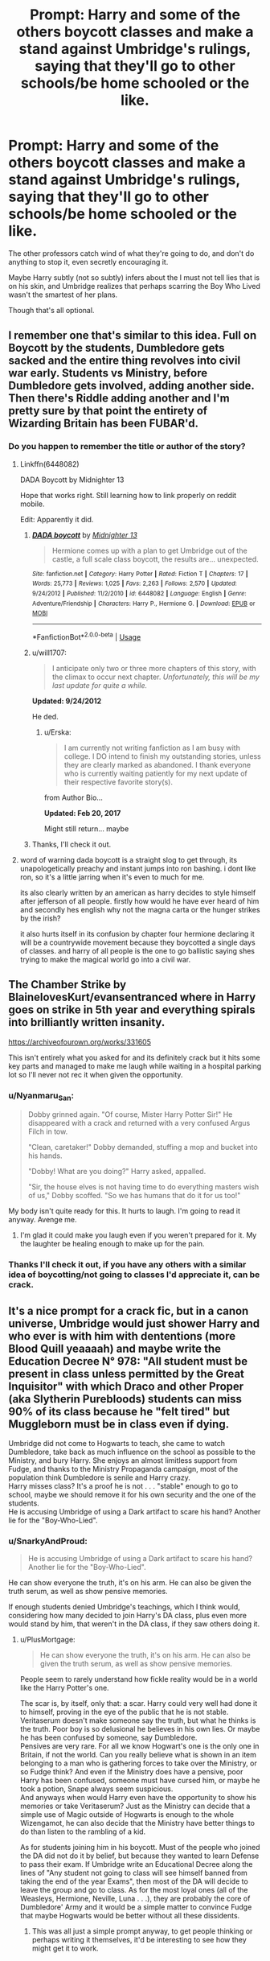 #+TITLE: Prompt: Harry and some of the others boycott classes and make a stand against Umbridge's rulings, saying that they'll go to other schools/be home schooled or the like.

* Prompt: Harry and some of the others boycott classes and make a stand against Umbridge's rulings, saying that they'll go to other schools/be home schooled or the like.
:PROPERTIES:
:Author: SnarkyAndProud
:Score: 47
:DateUnix: 1587843130.0
:DateShort: 2020-Apr-26
:FlairText: Prompt
:END:
The other professors catch wind of what they're going to do, and don't do anything to stop it, even secretly encouraging it.

Maybe Harry subtly (not so subtly) infers about the I must not tell lies that is on his skin, and Umbridge realizes that perhaps scarring the Boy Who Lived wasn't the smartest of her plans.

Though that's all optional.


** I remember one that's similar to this idea. Full on Boycott by the students, Dumbledore gets sacked and the entire thing revolves into civil war early. Students vs Ministry, before Dumbledore gets involved, adding another side. Then there's Riddle adding another and I'm pretty sure by that point the entirety of Wizarding Britain has been FUBAR'd.
:PROPERTIES:
:Author: LSMediator
:Score: 12
:DateUnix: 1587851269.0
:DateShort: 2020-Apr-26
:END:

*** Do you happen to remember the title or author of the story?
:PROPERTIES:
:Author: SnarkyAndProud
:Score: 4
:DateUnix: 1587851638.0
:DateShort: 2020-Apr-26
:END:

**** Linkffn(6448082)

DADA Boycott by Midnighter 13

Hope that works right. Still learning how to link properly on reddit mobile.

Edit: Apparently it did.
:PROPERTIES:
:Author: LSMediator
:Score: 6
:DateUnix: 1587851788.0
:DateShort: 2020-Apr-26
:END:

***** [[https://www.fanfiction.net/s/6448082/1/][*/DADA boycott/*]] by [[https://www.fanfiction.net/u/2216649/Midnighter-13][/Midnighter 13/]]

#+begin_quote
  Hermione comes up with a plan to get Umbridge out of the castle, a full scale class boycott, the results are... unexpected.
#+end_quote

^{/Site/:} ^{fanfiction.net} ^{*|*} ^{/Category/:} ^{Harry} ^{Potter} ^{*|*} ^{/Rated/:} ^{Fiction} ^{T} ^{*|*} ^{/Chapters/:} ^{17} ^{*|*} ^{/Words/:} ^{25,773} ^{*|*} ^{/Reviews/:} ^{1,025} ^{*|*} ^{/Favs/:} ^{2,263} ^{*|*} ^{/Follows/:} ^{2,570} ^{*|*} ^{/Updated/:} ^{9/24/2012} ^{*|*} ^{/Published/:} ^{11/2/2010} ^{*|*} ^{/id/:} ^{6448082} ^{*|*} ^{/Language/:} ^{English} ^{*|*} ^{/Genre/:} ^{Adventure/Friendship} ^{*|*} ^{/Characters/:} ^{Harry} ^{P.,} ^{Hermione} ^{G.} ^{*|*} ^{/Download/:} ^{[[http://www.ff2ebook.com/old/ffn-bot/index.php?id=6448082&source=ff&filetype=epub][EPUB]]} ^{or} ^{[[http://www.ff2ebook.com/old/ffn-bot/index.php?id=6448082&source=ff&filetype=mobi][MOBI]]}

--------------

*FanfictionBot*^{2.0.0-beta} | [[https://github.com/tusing/reddit-ffn-bot/wiki/Usage][Usage]]
:PROPERTIES:
:Author: FanfictionBot
:Score: 5
:DateUnix: 1587851806.0
:DateShort: 2020-Apr-26
:END:


***** u/will1707:
#+begin_quote
  I anticipate only two or three more chapters of this story, with the climax to occur next chapter. /Unfortunately, this will be my last update for quite a while./
#+end_quote

*Updated: 9/24/2012*

He ded.
:PROPERTIES:
:Author: will1707
:Score: 10
:DateUnix: 1587868635.0
:DateShort: 2020-Apr-26
:END:

****** u/Erska:
#+begin_quote
  I am currently not writing fanfiction as I am busy with college. I DO intend to finish my outstanding stories, unless they are clearly marked as abandoned. I thank everyone who is currently waiting patiently for my next update of their respective favorite story(s).
#+end_quote

from Author Bio...

*Updated: Feb 20, 2017*

Might still return... maybe
:PROPERTIES:
:Author: Erska
:Score: 3
:DateUnix: 1587888834.0
:DateShort: 2020-Apr-26
:END:


***** Thanks, I'll check it out.
:PROPERTIES:
:Author: SnarkyAndProud
:Score: 2
:DateUnix: 1587852831.0
:DateShort: 2020-Apr-26
:END:


**** word of warning dada boycott is a straight slog to get through, its unapologetically preachy and instant jumps into ron bashing. i dont like ron, so it's a little jarring when it's even to much for me.

its also clearly written by an american as harry decides to style himself after jefferson of all people. firstly how would he have ever heard of him and secondly hes english why not the magna carta or the hunger strikes by the irish?

it also hurts itself in its confusion by chapter four hermione declaring it will be a countrywide movement because they boycotted a single days of classes. and harry of all people is the one to go ballistic saying shes trying to make the magical world go into a civil war.
:PROPERTIES:
:Author: ArkonWarlock
:Score: 3
:DateUnix: 1587969989.0
:DateShort: 2020-Apr-27
:END:


** The Chamber Strike by BlainelovesKurt/evansentranced where in Harry goes on strike in 5th year and everything spirals into brilliantly written insanity.

[[https://archiveofourown.org/works/331605]]

This isn't entirely what you asked for and its definitely crack but it hits some key parts and managed to make me laugh while waiting in a hospital parking lot so I'll never not rec it when given the opportunity.
:PROPERTIES:
:Author: ItCouldAllBeForNot
:Score: 12
:DateUnix: 1587852544.0
:DateShort: 2020-Apr-26
:END:

*** u/Nyanmaru_San:
#+begin_quote
  Dobby grinned again. "Of course, Mister Harry Potter Sir!" He disappeared with a crack and returned with a very confused Argus Filch in tow.

  "Clean, caretaker!" Dobby demanded, stuffing a mop and bucket into his hands.

  "Dobby! What are you doing?" Harry asked, appalled.

  "Sir, the house elves is not having time to do everything masters wish of us," Dobby scoffed. "So we has humans that do it for us too!"
#+end_quote

My body isn't quite ready for this. It hurts to laugh. I'm going to read it anyway. Avenge me.
:PROPERTIES:
:Author: Nyanmaru_San
:Score: 13
:DateUnix: 1587858090.0
:DateShort: 2020-Apr-26
:END:

**** I'm glad it could make you laugh even if you weren't prepared for it. My the laughter be healing enough to make up for the pain.
:PROPERTIES:
:Author: ItCouldAllBeForNot
:Score: 7
:DateUnix: 1587870120.0
:DateShort: 2020-Apr-26
:END:


*** Thanks I'll check it out, if you have any others with a similar idea of boycotting/not going to classes I'd appreciate it, can be crack.
:PROPERTIES:
:Author: SnarkyAndProud
:Score: 6
:DateUnix: 1587852811.0
:DateShort: 2020-Apr-26
:END:


** It's a nice prompt for a crack fic, but in a canon universe, Umbridge would just shower Harry and who ever is with him with dententions (more Blood Quill yeaaaah) and maybe write the Education Decree N° 978: "All student must be present in class unless permitted by the Great Inquisitor" with which Draco and other Proper (aka Slytherin Purebloods) students can miss 90% of its class because he "felt tired" but Muggleborn must be in class even if dying.

Umbridge did not come to Hogwarts to teach, she came to watch Dumbledore, take back as much influence on the school as possible to the Ministry, and bury Harry. She enjoys an almost limitless support from Fudge, and thanks to the Ministry Propaganda campaign, most of the population think Dumbledore is senile and Harry crazy.\\
Harry misses class? It's a proof he is not . . . "stable" enough to go to school, maybe we should remove it for his own security and the one of the students.\\
He is accusing Umbridge of using a Dark artifact to scare his hand? Another lie for the "Boy-Who-Lied".
:PROPERTIES:
:Author: PlusMortgage
:Score: 4
:DateUnix: 1587879916.0
:DateShort: 2020-Apr-26
:END:

*** u/SnarkyAndProud:
#+begin_quote
  He is accusing Umbridge of using a Dark artifact to scare his hand? Another lie for the "Boy-Who-Lied".
#+end_quote

He can show everyone the truth, it's on his arm. He can also be given the truth serum, as well as show pensive memories.

If enough students denied Umbridge's teachings, which I think would, considering how many decided to join Harry's DA class, plus even more would stand by him, that weren't in the DA class, if they saw others doing it.
:PROPERTIES:
:Author: SnarkyAndProud
:Score: 5
:DateUnix: 1587884675.0
:DateShort: 2020-Apr-26
:END:

**** u/PlusMortgage:
#+begin_quote
  He can show everyone the truth, it's on his arm. He can also be given the truth serum, as well as show pensive memories.
#+end_quote

People seem to rarely understand how fickle reality would be in a world like the Harry Potter's one.

The scar is, by itself, only that: a scar. Harry could very well had done it to himself, proving in the eye of the public that he is not stable.\\
Veritaserum doesn't make someone say the truth, but what he thinks is the truth. Poor boy is so delusional he believes in his own lies. Or maybe he has been confused by someone, say Dumbledore.\\
Pensives are very rare. For all we know Hogwart's one is the only one in Britain, if not the world. Can you really believe what is shown in an item belonging to a man who is gathering forces to take over the Ministry, or so Fudge think? And even if the Ministry does have a pensive, poor Harry has been confused, someone must have cursed him, or maybe he took a potion, Snape always seem suspicious.\\
And anyways when would Harry even have the opportunity to show his memories or take Veritaserum? Just as the Ministry can decide that a simple use of Magic outside of Hogwarts is enough to the whole Wizengamot, he can also decide that the Ministry have better things to do than listen to the rambling of a kid.

As for students joining him in his boycott. Must of the people who joined the DA did not do it by belief, but because they wanted to learn Defense to pass their exam. If Umbridge write an Educational Decree along the lines of "Any student not going to class will see himself banned from taking the end of the year Exams", then most of the DA will decide to leave the group and go to class. As for the most loyal ones (all of the Weasleys, Hermione, Neville, Luna . . .), they are probably the core of Dumbledore' Army and it would be a simple matter to convince Fudge that maybe Hogwarts would be better without all these dissidents.
:PROPERTIES:
:Author: PlusMortgage
:Score: 5
:DateUnix: 1587892770.0
:DateShort: 2020-Apr-26
:END:

***** This was all just a simple prompt anyway, to get people thinking or perhaps writing it themselves, it'd be interesting to see how they might get it to work.
:PROPERTIES:
:Author: SnarkyAndProud
:Score: 1
:DateUnix: 1587896789.0
:DateShort: 2020-Apr-26
:END:
